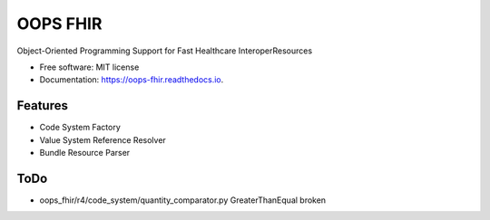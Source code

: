 =========
OOPS FHIR
=========


.. image:: https://img.shields.io/pypi/v/oops_fhir.svg
        :target: https://pypi.python.org/pypi/oops_fhir

.. image:: https://readthedocs.org/projects/oops-fhir/badge/?version=latest
        :target: https://oops-fhir.readthedocs.io/en/latest/?version=latest
        :alt: Documentation Status

.. image:: https://img.shields.io/badge/code%20style-black-000000.svg
    :target: https://github.com/psf/black


Object-Oriented Programming Support for Fast Healthcare InteroperResources


* Free software: MIT license
* Documentation: https://oops-fhir.readthedocs.io.


Features
--------

* Code System Factory
* Value System Reference Resolver
* Bundle Resource Parser


ToDo
--------

- oops_fhir/r4/code_system/quantity_comparator.py GreaterThanEqual broken
